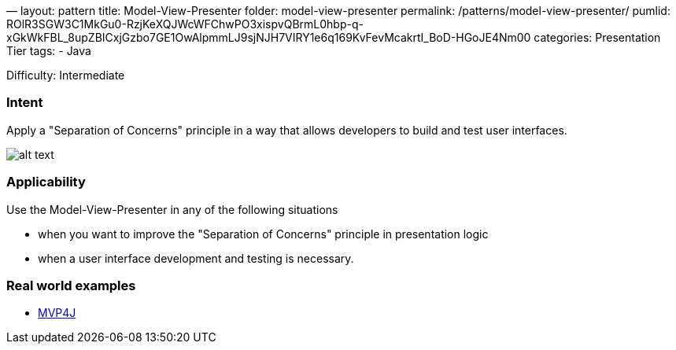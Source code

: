 —
layout: pattern
title: Model-View-Presenter
folder: model-view-presenter
permalink: /patterns/model-view-presenter/
pumlid: ROlR3SGW3C1MkGu0-RzjKeXQJWcWFChwPO3xispvQBrmL0hbp-q-xGkWkFBL_8upZBICxjGzbo7GE1OwAlpmmLJ9sjNJH7VIRY1e6q169KvFevMcakrtI_BoD-HGoJE4Nm00
categories: Presentation Tier
tags:
 - Java

Difficulty: Intermediate

=== Intent

Apply a "Separation of Concerns" principle in a way that allows
developers to build and test user interfaces.

image:./etc/model-view-presenter_1.png[alt text]

=== Applicability

Use the Model-View-Presenter in any of the following
situations

* when you want to improve the "Separation of Concerns" principle in presentation logic
* when a user interface development and testing is necessary.

=== Real world examples

* https://github.com/amineoualialami/mvp4j[MVP4J]